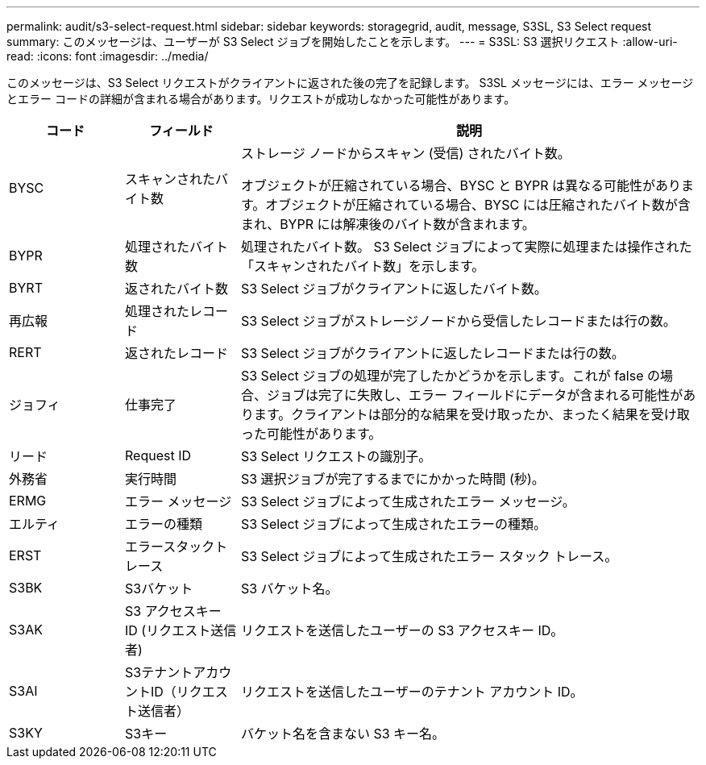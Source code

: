 ---
permalink: audit/s3-select-request.html 
sidebar: sidebar 
keywords: storagegrid, audit, message, S3SL, S3 Select request 
summary: このメッセージは、ユーザーが S3 Select ジョブを開始したことを示します。 
---
= S3SL: S3 選択リクエスト
:allow-uri-read: 
:icons: font
:imagesdir: ../media/


[role="lead"]
このメッセージは、S3 Select リクエストがクライアントに返された後の完了を記録します。 S3SL メッセージには、エラー メッセージとエラー コードの詳細が含まれる場合があります。リクエストが成功しなかった可能性があります。

[cols="1a,1a,4a"]
|===
| コード | フィールド | 説明 


 a| 
BYSC
 a| 
スキャンされたバイト数
 a| 
ストレージ ノードからスキャン (受信) されたバイト数。

オブジェクトが圧縮されている場合、BYSC と BYPR は異なる可能性があります。オブジェクトが圧縮されている場合、BYSC には圧縮されたバイト数が含まれ、BYPR には解凍後のバイト数が含まれます。



 a| 
BYPR
 a| 
処理されたバイト数
 a| 
処理されたバイト数。  S3 Select ジョブによって実際に処理または操作された「スキャンされたバイト数」を示します。



 a| 
BYRT
 a| 
返されたバイト数
 a| 
S3 Select ジョブがクライアントに返したバイト数。



 a| 
再広報
 a| 
処理されたレコード
 a| 
S3 Select ジョブがストレージノードから受信したレコードまたは行の数。



 a| 
RERT
 a| 
返されたレコード
 a| 
S3 Select ジョブがクライアントに返したレコードまたは行の数。



 a| 
ジョフィ
 a| 
仕事完了
 a| 
S3 Select ジョブの処理が完了したかどうかを示します。これが false の場合、ジョブは完了に失敗し、エラー フィールドにデータが含まれる可能性があります。クライアントは部分的な結果を受け取ったか、まったく結果を受け取った可能性があります。



 a| 
リード
 a| 
Request ID
 a| 
S3 Select リクエストの識別子。



 a| 
外務省
 a| 
実行時間
 a| 
S3 選択ジョブが完了するまでにかかった時間 (秒)。



 a| 
ERMG
 a| 
エラー メッセージ
 a| 
S3 Select ジョブによって生成されたエラー メッセージ。



 a| 
エルティ
 a| 
エラーの種類
 a| 
S3 Select ジョブによって生成されたエラーの種類。



 a| 
ERST
 a| 
エラースタックトレース
 a| 
S3 Select ジョブによって生成されたエラー スタック トレース。



 a| 
S3BK
 a| 
S3バケット
 a| 
S3 バケット名。



 a| 
S3AK
 a| 
S3 アクセスキー ID (リクエスト送信者)
 a| 
リクエストを送信したユーザーの S3 アクセスキー ID。



 a| 
S3AI
 a| 
S3テナントアカウントID（リクエスト送信者）
 a| 
リクエストを送信したユーザーのテナント アカウント ID。



 a| 
S3KY
 a| 
S3キー
 a| 
バケット名を含まない S3 キー名。

|===